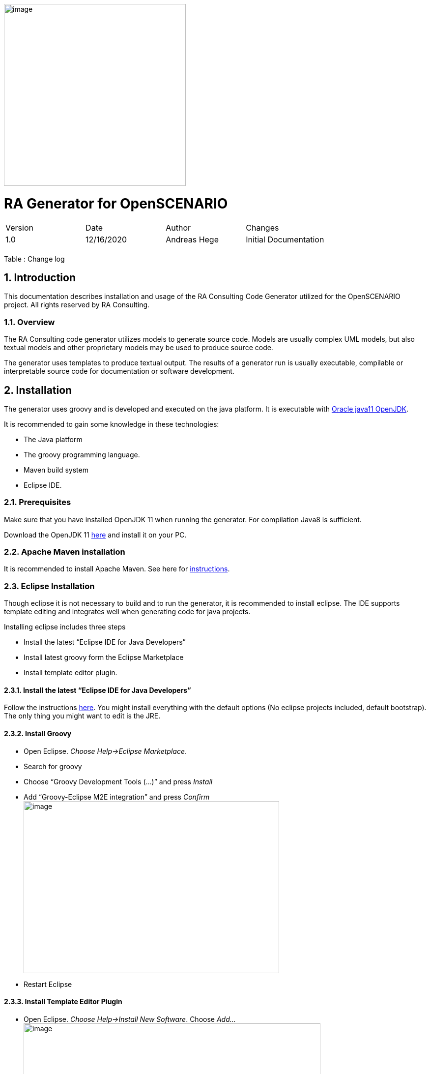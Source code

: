 image:image1.png[image,width=370,height=370]

= RA Generator for OpenSCENARIO

:toc:
:sectnums:
:imagesdir: images

[cols=",,,",]
|====================================================
|Version |Date |Author |Changes
|1.0 |12/16/2020 |Andreas Hege |Initial Documentation
| | | |
|====================================================

Table : Change log


== Introduction

This documentation describes installation and usage of the RA Consulting Code Generator utilized for the OpenSCENARIO project. All rights reserved by RA Consulting.

=== Overview

The RA Consulting code generator utilizes models to generate source code. Models are usually complex UML models, but also textual models and other proprietary models may be used to produce source code.

The generator uses templates to produce textual output. The results of a generator run is usually executable, compilable or interpretable source code for documentation or software development.

== Installation

The generator uses groovy and is developed and executed on the java platform. It is executable with https://openjdk.java.net/install/[Oracle java11 OpenJDK].

It is recommended to gain some knowledge in these technologies:

* The Java platform
* The groovy programming language.
* Maven build system
* Eclipse IDE.

=== Prerequisites

Make sure that you have installed OpenJDK 11 when running the generator. For compilation Java8 is sufficient.

Download the OpenJDK 11 https://openjdk.java.net/install/[here] and install it on your PC.

=== Apache Maven installation

It is recommended to install Apache Maven. See here for https://maven.apache.org/install.html[instructions].

=== Eclipse Installation

Though eclipse it is not necessary to build and to run the generator, it is recommended to install eclipse. The IDE supports template editing and integrates well when generating code for java projects.

Installing eclipse includes three steps

* Install the latest “Eclipse IDE for Java Developers”
* Install latest groovy form the Eclipse Marketplace
* Install template editor plugin.

==== Install the latest “Eclipse IDE for Java Developers”

Follow the instructions https://www.eclipse.org/downloads/packages/installer[here]. You might install everything with the default options (No eclipse projects included, default bootstrap). The only thing you might want to edit is the JRE.

==== Install Groovy

* Open Eclipse. _Choose Help->Eclipse Marketplace_.
* Search for groovy
* Choose “Groovy Development Tools (...)” and press _Install_
* Add “Groovy-Eclipse M2E integration” and press _Confirm_ +
image:image2.png[image,width=520,height=350]
* Restart Eclipse

==== Install Template Editor Plugin

* Open Eclipse. _Choose Help->Install New Software_. Choose _Add..._ + 
image:image3.png[image,width=604,height=490]
* Choose _Archive..._ and add _de.rac.groovy.extension.feature.1_0_0.zip_ from your local hard drive.+
image:image4.png[image,width=475,height=181]
* Deselect _Group items by category_ and select _RAC template editor feature_. Then choose _Next_ +
image:image5.png[image,width=604,height=490]
* Select _Install anyway_ (if you trust RA Consulting) +
image:image6.png[image,width=534,height=148]
* Restart Eclipse as suggested.

== Adding Projects to Eclipse

Checkout the source code together with the OpenSCENARIO API

=== Adding the generator project
So, let’s add the OpenSCENARIO generator to Eclipse.

* Open Eclipse with a new Workspace (e.g. c:\temp\test-workspace)
* Import the project in Eclipse with _File->Import->Maven->Existing Maven Projects_ into Workspace. +
image:image7.png[image,width=511,height=543]
* Browse into the workspace folder and choose the suggested project +
image:image8.png[image,width=604,height=466]
* Try to build the project in Eclipse. Select pom.xml in the project, right click and choose _Run As->Maven install_.
* Alternatively with command line: Change into the project directory (de.rac.openscenario.generator-1.1.0) and execute _mvn install_
* Everything should work so far.

== Generating code

Now, as everything is installed and the project is added, let’s get familiar with running the generator.

=== The executable generator classes

There are two generator classes that are executable. One for each supported platform:

* de.rac.openscenario.generator.cpp.GeneratorCpp.groovy
* de.rac.openscenario.generator.java.GeneratorJava.groovy

Start each of them by right-click on the class and choose _Run As.->Java Application_

It will give you the following output:

Argument must be <outputDir>

We have to hand over the putput dir to the generator:

* *Output Directory*: The directory for the generated code

The input comes as a part of the project and contains the following files:

==== Input directory

The input directory is included in the project (src/main/resources/input:

* *OpenSCENARIO_Ea_1.0.0.xmi*: The UML snapshot model from OpenSCENARIO 1.0.0 as an Enterprise Architect XMI 2.1 export.
* *RangeCheckerRules.json*: A structured file that describes the range constraints in a formal way.

==== Output directory

Be aware that everything in the output directory is deleted prior to a generator run. The content in the output directory should be completely reproducible by the generator.

==== Setting the arguments in eclipse

To set input parameters in eclipse choose _Run->Run Configurations_ from the main menu.

image:image9.png[image,width=604,height=487]

* Choose _GeneratorCpp_ in the left window under _Java Applications_. Go to tab _(x)= Arguments._ Be aware that you first have to run the _GeneratorCpp_ to create a run configuration (with _Run As.->Java Application)_ before it appears in the list.
* Now add the output dir (e.g. c:\temp\GenOut) +
image:image10.png[image,width=604,height=487]
* Press _Run_. Your Generator should produce code.
* Your run configuration has been saved. You can run it either _via Run->Run Configuration_ in the main menu or by selecting it in the list of the _Run_ button in the toolbar. +
 +
image:image11.png[image,width=604,height=177]

=== Running the generator from command line

To run the generator from the command line we first have to package the results in a self-contained jar with any dependencies.

* Select the pom.xml right click and choose _Run As->Maven install_ (if not done before)
* Now, in the _target_ folder of the project a self-contained jar is created. de.rac.openscenario.generator-1.1.0-jar-with-dependencies.jar
* With your command interpreter: change into the _target_ directory
* Add the self-contained package to the classpath. +
`set CLASSPATH=de.rac.openscenario.generator-1.1.0-jar-with-dependencies.jar` 
* Run the main class with java and the command line arguments +
`java de.rac.openscenario.generator.cpp.GeneratorCpp C:\temp\GenOut` +
image:image12.png[image,width=604,height=316]
